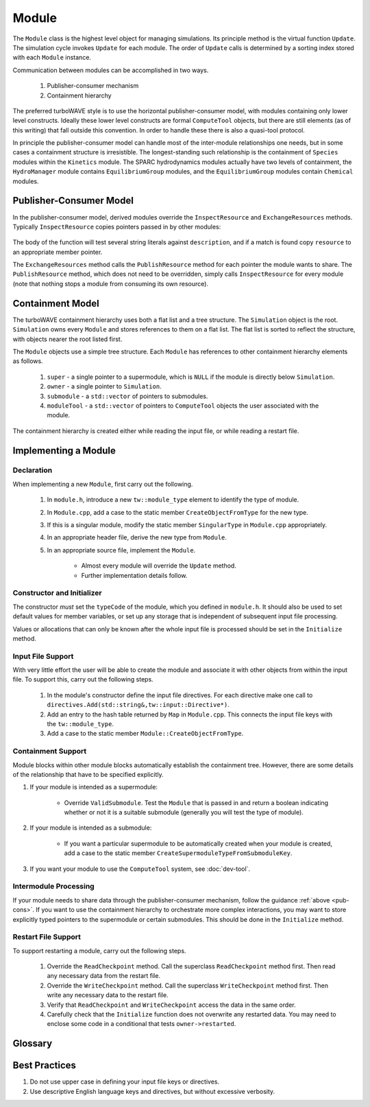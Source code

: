 Module
======

The ``Module`` class is the highest level object for managing simulations.  Its principle method is the virtual function ``Update``.  The simulation cycle invokes ``Update`` for each module.  The order of ``Update`` calls is determined by a sorting index stored with each ``Module`` instance.

Communication between modules can be accomplished in two ways.

	1. Publisher-consumer mechanism
	2. Containment hierarchy

The preferred turboWAVE style is to use the horizontal publisher-consumer model, with modules containing only lower level constructs.  Ideally these lower level constructs are formal ``ComputeTool`` objects, but there are still elements (as of this writing) that fall outside this convention.  In order to handle these there is also a quasi-tool protocol.

In principle the publisher-consumer model can handle most of the inter-module relationships one needs, but in some cases a containment structure is irresistible.  The longest-standing such relationship is the containment of ``Species`` modules within the ``Kinetics`` module.  The SPARC hydrodynamics modules actually have two levels of containment, the ``HydroManager`` module contains ``EquilibriumGroup`` modules, and the ``EquilibriumGroup`` modules contain ``Chemical`` modules.

.. _pub-cons:

Publisher-Consumer Model
------------------------

In the publisher-consumer model, derived modules override the ``InspectResource`` and ``ExchangeResources`` methods.  Typically ``InspectResource`` copies pointers passed in by other modules:

	.. cpp:function:: bool InspectResource(void* resource,const std::string& description)

		This is the function which consumes resources provided by other modules.

		:param resource: Pointer from another module to be copied to a member of the inspecting module.
		:param description: String used to identify the resource.
		:return: Whether the resource was copied or not
		:rtype: bool

The body of the function will test several string literals against ``description``, and if a match is found copy ``resource`` to an appropriate member pointer.

The ``ExchangeResources`` method calls the ``PublishResource`` method for each pointer the module wants to share.  The ``PublishResource`` method, which does not need to be overridden, simply calls ``InspectResource`` for every module (note that nothing stops a module from consuming its own resource).

	.. cpp:function:: void ExchangeResources()

		This function is intended to be populated with one or more calls to ``PublishResource``.

	.. cpp:function:: void PublishResource(void* resource,const std::string& description)

		Shares a resource with all modules. Does not need to be overridden.

		:param resource: Pointer to share with other modules.
		:param description: String used to identify the resource, typically a literal.


Containment Model
-----------------

The turboWAVE containment hierarchy uses both a flat list and a tree structure.  The ``Simulation`` object is the root. ``Simulation`` owns every ``Module`` and stores references to them on a flat list.  The flat list is sorted to reflect the structure, with objects nearer the root listed first.

The ``Module`` objects use a simple tree structure.  Each ``Module`` has references to other containment hierarchy elements as follows.

	#. ``super`` - a single pointer to a supermodule, which is ``NULL`` if the module is directly below ``Simulation``.
	#. ``owner`` - a single pointer to ``Simulation``.
	#. ``submodule`` - a ``std::vector`` of pointers to submodules.
	#. ``moduleTool`` - a ``std::vector`` of pointers to ``ComputeTool`` objects the user associated with the module.

The containment hierarchy is created either while reading the input file, or while reading a restart file.

Implementing a Module
---------------------

Declaration
,,,,,,,,,,,

When implementing a new ``Module``, first carry out the following.

	#. In ``module.h``, introduce a new ``tw::module_type`` element to identify the type of module.
	#. In ``Module.cpp``, add a case to the static member ``CreateObjectFromType`` for the new type.
	#. If this is a singular module, modify the static member ``SingularType`` in ``Module.cpp`` appropriately.
	#. In an appropriate header file, derive the new type from ``Module``.
	#. In an appropriate source file, implement the ``Module``.

		* Almost every module will override the ``Update`` method.
		* Further implementation details follow.

Constructor and Initializer
,,,,,,,,,,,,,,,,,,,,,,,,,,,

The constructor *must* set the ``typeCode`` of the module, which you defined in ``module.h``.  It should also be used to set default values for member variables, or set up any storage that is independent of subsequent input file processing.

Values or allocations that can only be known after the whole input file is processed should be set in the ``Initialize`` method.

Input File Support
,,,,,,,,,,,,,,,,,,

With very little effort the user will be able to create the module and associate it with other objects from within the input file.  To support this, carry out the following steps.

	#. In the module's constructor define the input file directives. For each directive make one call to ``directives.Add(std::string&,tw::input::Directive*)``.
	#. Add an entry to the hash table returned by ``Map`` in ``Module.cpp``.  This connects the input file keys with the ``tw::module_type``.
	#. Add a case to the static member ``Module::CreateObjectFromType``.

Containment Support
,,,,,,,,,,,,,,,,,,,

Module blocks within other module blocks automatically establish the containment tree.  However, there are some details of the relationship that have to be specified explicitly.

#. If your module is intended as a supermodule:

 	* Override ``ValidSubmodule``.  Test the ``Module`` that is passed in and return a boolean indicating whether or not it is a suitable submodule (generally you will test the type of module).

#. If your module is intended as a submodule:

	* If you want a particular supermodule to be automatically created when your module is created, add a case to the static member ``CreateSupermoduleTypeFromSubmoduleKey``.

#. If you want your module to use the ``ComputeTool`` system, see :doc:`dev-tool`.

Intermodule Processing
,,,,,,,,,,,,,,,,,,,,,,

If your module needs to share data through the publisher-consumer mechanism, follow the guidance :ref:`above <pub-cons>`.  If you want to use the containment hierarchy to orchestrate more complex interactions, you may want to store explicitly typed pointers to the supermodule or certain submodules.  This should be done in the ``Initialize`` method.

Restart File Support
,,,,,,,,,,,,,,,,,,,,

To support restarting a module, carry out the following steps.

	#. Override the ``ReadCheckpoint`` method.  Call the superclass ``ReadCheckpoint`` method first.  Then read any necessary data from the restart file.
	#. Override the ``WriteCheckpoint`` method.  Call the superclass ``WriteCheckpoint`` method first.  Then write any necessary data to the restart file.
	#. Verify that ``ReadCheckpoint`` and ``WriteCheckpoint`` access the data in the same order.
	#. Carefully check that the ``Initialize`` function does not overwrite any restarted data.  You may need to enclose some code in a conditional that tests ``owner->restarted``.

Glossary
--------

.. glossary::

	Ownership
		When an object owns another object, it has the exclusive right to create and release that object.

	Supermodule
		Any module which has a non-empty ``submodule`` container.  The ``submodule`` container is a flat list of references to other modules.

	Submodule
		Any module which has a ``super`` pointer with a value other than ``NULL``.  The ``super`` pointer must point to a module whose ``submodule`` container includes a reference to the referencing submodule (the supermodule and submodule must point to each other).

	Singular Module
		Any module which requires that there be only one instance of it per MPI task.

Best Practices
--------------

#. Do not use upper case in defining your input file keys or directives.
#. Use descriptive English language keys and directives, but without excessive verbosity.
